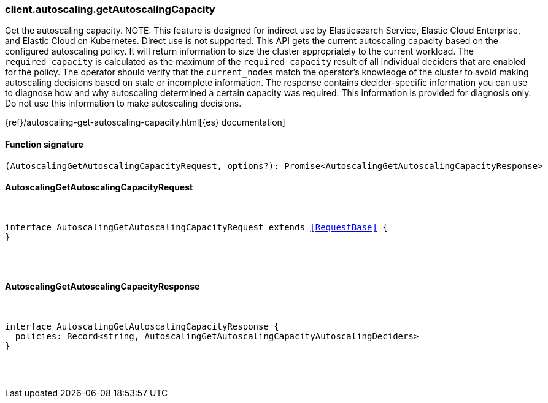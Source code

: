 [[reference-autoscaling-get_autoscaling_capacity]]

////////
===========================================================================================================================
||                                                                                                                       ||
||                                                                                                                       ||
||                                                                                                                       ||
||        ██████╗ ███████╗ █████╗ ██████╗ ███╗   ███╗███████╗                                                            ||
||        ██╔══██╗██╔════╝██╔══██╗██╔══██╗████╗ ████║██╔════╝                                                            ||
||        ██████╔╝█████╗  ███████║██║  ██║██╔████╔██║█████╗                                                              ||
||        ██╔══██╗██╔══╝  ██╔══██║██║  ██║██║╚██╔╝██║██╔══╝                                                              ||
||        ██║  ██║███████╗██║  ██║██████╔╝██║ ╚═╝ ██║███████╗                                                            ||
||        ╚═╝  ╚═╝╚══════╝╚═╝  ╚═╝╚═════╝ ╚═╝     ╚═╝╚══════╝                                                            ||
||                                                                                                                       ||
||                                                                                                                       ||
||    This file is autogenerated, DO NOT send pull requests that changes this file directly.                             ||
||    You should update the script that does the generation, which can be found in:                                      ||
||    https://github.com/elastic/elastic-client-generator-js                                                             ||
||                                                                                                                       ||
||    You can run the script with the following command:                                                                 ||
||       npm run elasticsearch -- --version <version>                                                                    ||
||                                                                                                                       ||
||                                                                                                                       ||
||                                                                                                                       ||
===========================================================================================================================
////////

[discrete]
=== client.autoscaling.getAutoscalingCapacity

Get the autoscaling capacity. NOTE: This feature is designed for indirect use by Elasticsearch Service, Elastic Cloud Enterprise, and Elastic Cloud on Kubernetes. Direct use is not supported. This API gets the current autoscaling capacity based on the configured autoscaling policy. It will return information to size the cluster appropriately to the current workload. The `required_capacity` is calculated as the maximum of the `required_capacity` result of all individual deciders that are enabled for the policy. The operator should verify that the `current_nodes` match the operator’s knowledge of the cluster to avoid making autoscaling decisions based on stale or incomplete information. The response contains decider-specific information you can use to diagnose how and why autoscaling determined a certain capacity was required. This information is provided for diagnosis only. Do not use this information to make autoscaling decisions.

{ref}/autoscaling-get-autoscaling-capacity.html[{es} documentation]

[discrete]
==== Function signature

[source,ts]
----
(AutoscalingGetAutoscalingCapacityRequest, options?): Promise<AutoscalingGetAutoscalingCapacityResponse>
----

[discrete]
==== AutoscalingGetAutoscalingCapacityRequest

[pass]
++++
<pre>
++++
interface AutoscalingGetAutoscalingCapacityRequest extends <<RequestBase>> {
}

[pass]
++++
</pre>
++++
[discrete]
==== AutoscalingGetAutoscalingCapacityResponse

[pass]
++++
<pre>
++++
interface AutoscalingGetAutoscalingCapacityResponse {
  policies: Record<string, AutoscalingGetAutoscalingCapacityAutoscalingDeciders>
}

[pass]
++++
</pre>
++++
